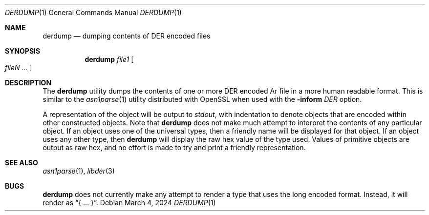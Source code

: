 .\"
.\" SPDX-Copyright-Identifier: BSD-2-Clause
.\"
.\" Copyright (C) 2024 Kyle Evans <kevans@FreeBSD.org>
.\"
.Dd March 4, 2024
.Dt DERDUMP 1
.Os
.Sh NAME
.Nm derdump
.Nd dumping contents of DER encoded files
.Sh SYNOPSIS
.Nm
.Ar file1
.Oo Ar fileN ... Oc
.Sh DESCRIPTION
The
.Nm
utility dumps the contents of one or more DER encoded
Ar file
in a more human readable format.
This is similar to the
.Xr asn1parse 1
utility distributed with OpenSSL when used with the
.Fl inform
.Ar DER
option.
.Pp
A representation of the object will be output to
.Em stdout ,
with indentation to denote objects that are encoded within other constructed
objects.
Note that
.Nm
does not make much attempt to interpret the contents of any particular object.
If an object uses one of the universal types, then a friendly name will be
displayed for that object.
If an object uses any other type, then
.Nm
will display the raw hex value of the type used.
Values of primitive objects are output as raw hex, and no effort is made to
try and print a friendly representation.
.Sh SEE ALSO
.Xr asn1parse 1 ,
.Xr libder 3
.Sh BUGS
.Nm
does not currently make any attempt to render a type that uses the long encoded
format.
Instead, it will render as
.Dq { ... } .
